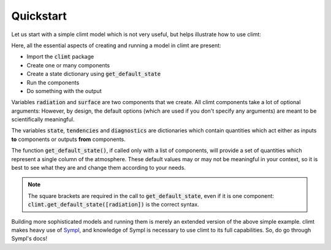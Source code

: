.. highlight:: python

===========
Quickstart
===========

Let us start with a simple climt model which is not very useful,
but helps illustrate how to use climt:

.. ipython:: python

   import climt

   # Create some components
   radiation = climt.GrayLongwaveRadiation()

   surface = climt.SlabSurface()

   # Get a state dictionary filled with required quantities
   # for the components to run
   state = climt.get_default_state([radiation, surface])

   # Run components
   tendencies, diagnostics = radiation(state)

   # See output
   tendencies.keys()
   tendencies['air_temperature']

Here, all the essential aspects of creating and running a model
in climt are present:

* Import the :code:`climt` package

* Create one or many components

* Create a state dictionary using :code:`get_default_state`

* Run the components

* Do something with the output

Variables :code:`radiation` and :code:`surface` are two components that we
create. All climt components take a lot of optional arguments: However, by
design, the default options (which are used if you don't specify any arguments)
are meant to be scientifically meaningful.

The variables :code:`state`, :code:`tendencies` and
:code:`diagnostics` are dictionaries which contain quantities
which act either as inputs **to** components or outputs **from** components.

The function :code:`get_default_state()`, if called only with a list of components,
will provide a set of quantities which represent
a single column of the atmosphere. These default values may or may not be
meaningful in your context, so it is best to see what they are and change them
according to your needs.

.. note::
    The square brackets are required in the call to :code:`get_default_state`, even
    if it is one component: :code:`climt.get_default_state([radiation])` is the
    correct syntax.

Building more sophisticated models and running them is merely an extended version
of the above simple example. climt makes heavy use of `Sympl`_, and knowledge of
Sympl is necessary to use climt to its full capabilities. So, do go through Sympl's
docs!

.. _Sympl: http://sympl.readthedocs.io
